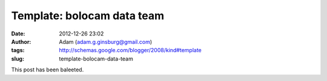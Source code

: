 Template: bolocam data team
###########################
:date: 2012-12-26 23:02
:author: Adam (adam.g.ginsburg@gmail.com)
:tags: http://schemas.google.com/blogger/2008/kind#template
:slug: template-bolocam-data-team

This post has been baleeted.
